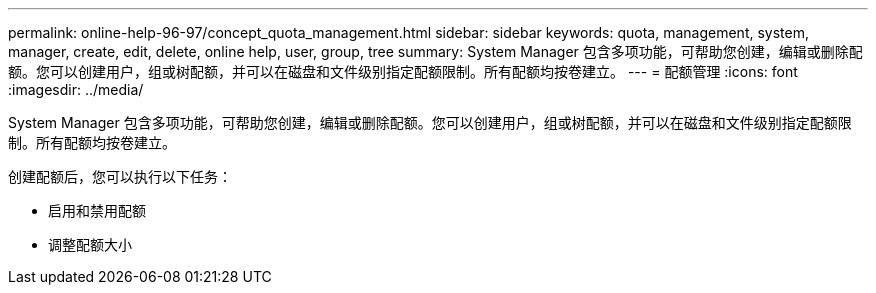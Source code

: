 ---
permalink: online-help-96-97/concept_quota_management.html 
sidebar: sidebar 
keywords: quota, management, system, manager, create, edit, delete, online help, user, group, tree 
summary: System Manager 包含多项功能，可帮助您创建，编辑或删除配额。您可以创建用户，组或树配额，并可以在磁盘和文件级别指定配额限制。所有配额均按卷建立。 
---
= 配额管理
:icons: font
:imagesdir: ../media/


[role="lead"]
System Manager 包含多项功能，可帮助您创建，编辑或删除配额。您可以创建用户，组或树配额，并可以在磁盘和文件级别指定配额限制。所有配额均按卷建立。

创建配额后，您可以执行以下任务：

* 启用和禁用配额
* 调整配额大小

